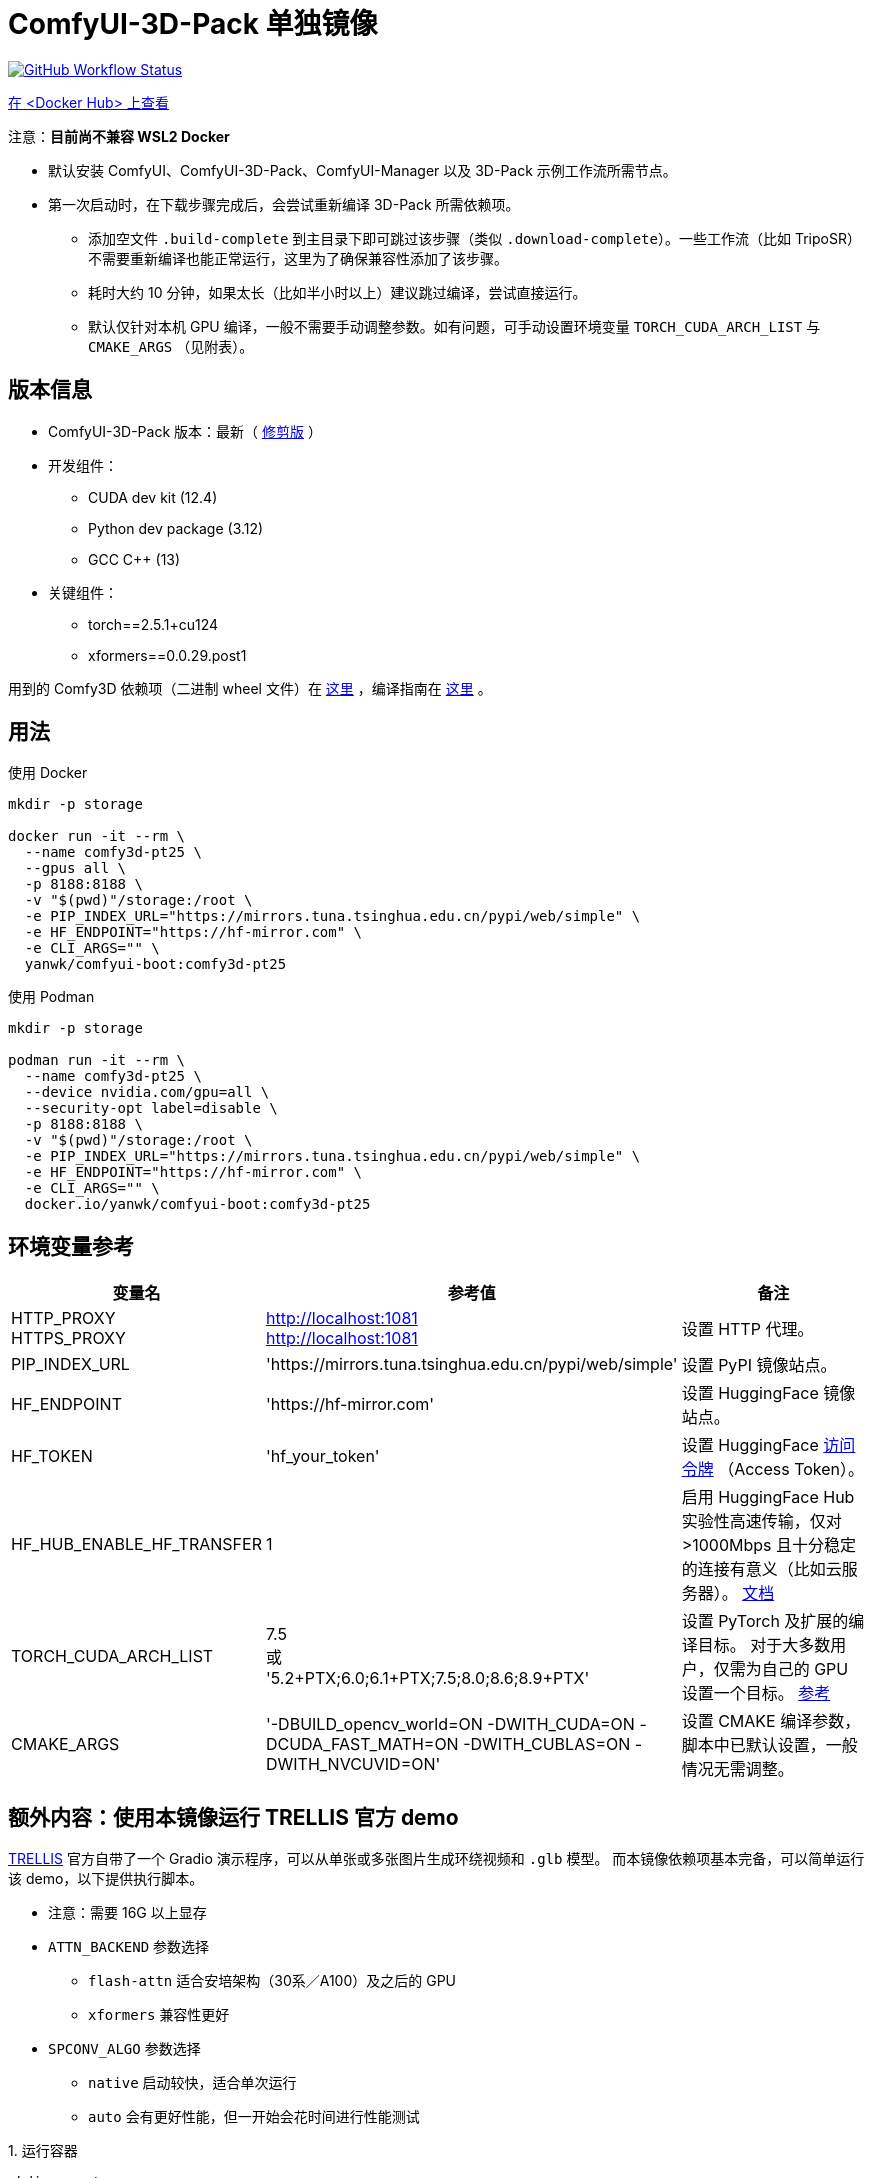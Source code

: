 # ComfyUI-3D-Pack 单独镜像

image:https://github.com/YanWenKun/ComfyUI-Docker/actions/workflows/build-comfy3d-pt25.yml/badge.svg["GitHub Workflow Status",link="https://github.com/YanWenKun/ComfyUI-Docker/actions/workflows/build-comfy3d-pt25.yml"]

https://hub.docker.com/r/yanwk/comfyui-boot/tags?name=comfy3d-pt25[在 <Docker Hub> 上查看]

注意：**目前尚不兼容 WSL2 Docker**

* 默认安装 ComfyUI、ComfyUI-3D-Pack、ComfyUI-Manager 以及 3D-Pack 示例工作流所需节点。
* 第一次启动时，在下载步骤完成后，会尝试重新编译 3D-Pack 所需依赖项。
** 添加空文件 `.build-complete` 到主目录下即可跳过该步骤（类似 `.download-complete`）。一些工作流（比如 TripoSR）不需要重新编译也能正常运行，这里为了确保兼容性添加了该步骤。
** 耗时大约 10 分钟，如果太长（比如半小时以上）建议跳过编译，尝试直接运行。
** 默认仅针对本机 GPU 编译，一般不需要手动调整参数。如有问题，可手动设置环境变量 `TORCH_CUDA_ARCH_LIST` 与 `CMAKE_ARGS` （见附表）。

## 版本信息

* ComfyUI-3D-Pack 版本：最新（ https://github.com/YanWenKun/ComfyUI-3D-Pack[修剪版] ）

* 开发组件：
** CUDA dev kit (12.4)
** Python dev package (3.12)
** GCC C++ (13)

* 关键组件：
** torch==2.5.1+cu124
** xformers==0.0.29.post1

用到的 Comfy3D 依赖项（二进制 wheel 文件）在
https://github.com/YanWenKun/ComfyUI-3D-Pack-LinuxWheels/releases/tag/v5.1[这里]
，编译指南在
https://github.com/YanWenKun/ComfyUI-3D-Pack-LinuxWheels/blob/v5.1/README.adoc[这里]
。

## 用法

.使用 Docker
[source,sh]
----
mkdir -p storage

docker run -it --rm \
  --name comfy3d-pt25 \
  --gpus all \
  -p 8188:8188 \
  -v "$(pwd)"/storage:/root \
  -e PIP_INDEX_URL="https://mirrors.tuna.tsinghua.edu.cn/pypi/web/simple" \
  -e HF_ENDPOINT="https://hf-mirror.com" \
  -e CLI_ARGS="" \
  yanwk/comfyui-boot:comfy3d-pt25
----

.使用 Podman
[source,sh]
----
mkdir -p storage

podman run -it --rm \
  --name comfy3d-pt25 \
  --device nvidia.com/gpu=all \
  --security-opt label=disable \
  -p 8188:8188 \
  -v "$(pwd)"/storage:/root \
  -e PIP_INDEX_URL="https://mirrors.tuna.tsinghua.edu.cn/pypi/web/simple" \
  -e HF_ENDPOINT="https://hf-mirror.com" \
  -e CLI_ARGS="" \
  docker.io/yanwk/comfyui-boot:comfy3d-pt25
----


[[env-vars]]
## 环境变量参考

[cols="2,2,3"]
|===
|变量名|参考值|备注

|HTTP_PROXY +
HTTPS_PROXY
|http://localhost:1081 +
http://localhost:1081
|设置 HTTP 代理。

|PIP_INDEX_URL
|'https://mirrors.tuna.tsinghua.edu.cn/pypi/web/simple'
|设置 PyPI 镜像站点。

|HF_ENDPOINT
|'https://hf-mirror.com'
|设置 HuggingFace 镜像站点。

|HF_TOKEN
|'hf_your_token'
|设置 HuggingFace
https://huggingface.co/settings/tokens[访问令牌]
（Access Token）。

|HF_HUB_ENABLE_HF_TRANSFER
|1
|启用 HuggingFace Hub 实验性高速传输，仅对 >1000Mbps 且十分稳定的连接有意义（比如云服务器）。
https://huggingface.co/docs/huggingface_hub/hf_transfer[文档]

|TORCH_CUDA_ARCH_LIST
|7.5 +
或 +
'5.2+PTX;6.0;6.1+PTX;7.5;8.0;8.6;8.9+PTX'
|设置 PyTorch 及扩展的编译目标。
对于大多数用户，仅需为自己的 GPU 设置一个目标。
https://arnon.dk/matching-sm-architectures-arch-and-gencode-for-various-nvidia-cards/[参考]

|CMAKE_ARGS
|'-DBUILD_opencv_world=ON -DWITH_CUDA=ON -DCUDA_FAST_MATH=ON -DWITH_CUBLAS=ON -DWITH_NVCUVID=ON'
|设置 CMAKE 编译参数，脚本中已默认设置，一般情况无需调整。

|===


[[trellis-demo]]
## 额外内容：使用本镜像运行 TRELLIS 官方 demo

https://github.com/microsoft/TRELLIS[TRELLIS]
官方自带了一个 Gradio 演示程序，可以从单张或多张图片生成环绕视频和 `.glb` 模型。
而本镜像依赖项基本完备，可以简单运行该 demo，以下提供执行脚本。

* 注意：需要 16G 以上显存

* `ATTN_BACKEND` 参数选择
** `flash-attn` 适合安培架构（30系／A100）及之后的 GPU
** `xformers` 兼容性更好

* `SPCONV_ALGO` 参数选择
** `native` 启动较快，适合单次运行
** `auto` 会有更好性能，但一开始会花时间进行性能测试

.1. 运行容器
[source,sh]
----
mkdir -p storage

# 注意这里配置了代理
# 请按需修改
podman run -it \
  --name trellis-demo \
  --device nvidia.com/gpu=all \
  --security-opt label=disable \
  -p 7860:7860 \
  -v "$(pwd)"/storage:/root \
  -e ATTN_BACKEND="flash-attn" \
  -e SPCONV_ALGO="native" \
  -e GRADIO_SERVER_NAME="0.0.0.0" \
  -e PIP_USER=true \
  -e PIP_ROOT_USER_ACTION=ignore \
  -e PYTHONPYCACHEPREFIX="/root/.cache/pycache" \
  -e PIP_INDEX_URL="https://mirrors.tuna.tsinghua.edu.cn/pypi/web/simple" \
  -e HF_ENDPOINT="https://hf-mirror.com" \
  docker.io/yanwk/comfyui-boot:comfy3d-pt25 \
  /bin/fish
----

.2. 运行命令
[source,sh]
----
export PATH="$PATH:/root/.local/bin"

# 执行一遍编译脚本，耗时10分钟左右
bash /runner-scripts/build-deps-trellis-demo.sh

# 下载模型
huggingface-cli download JeffreyXiang/TRELLIS-image-large

# 下载并运行 TRELLIS demo
git clone --depth=1 --recurse-submodules \
  https://github.com/microsoft/TRELLIS.git \
  /root/TRELLIS

cd /root/TRELLIS

python3 app.py
----

NOTE: 如果提示 "matrix-client 0.4.0 requires urllib3~=1.21, but you have urllib3 2.2.3 which is incompatible." 直接忽略即可。只有 ComfyUI-Manager 的分享功能会用到 `matrix-client` 这个过时的组件，此处毫无影响。
